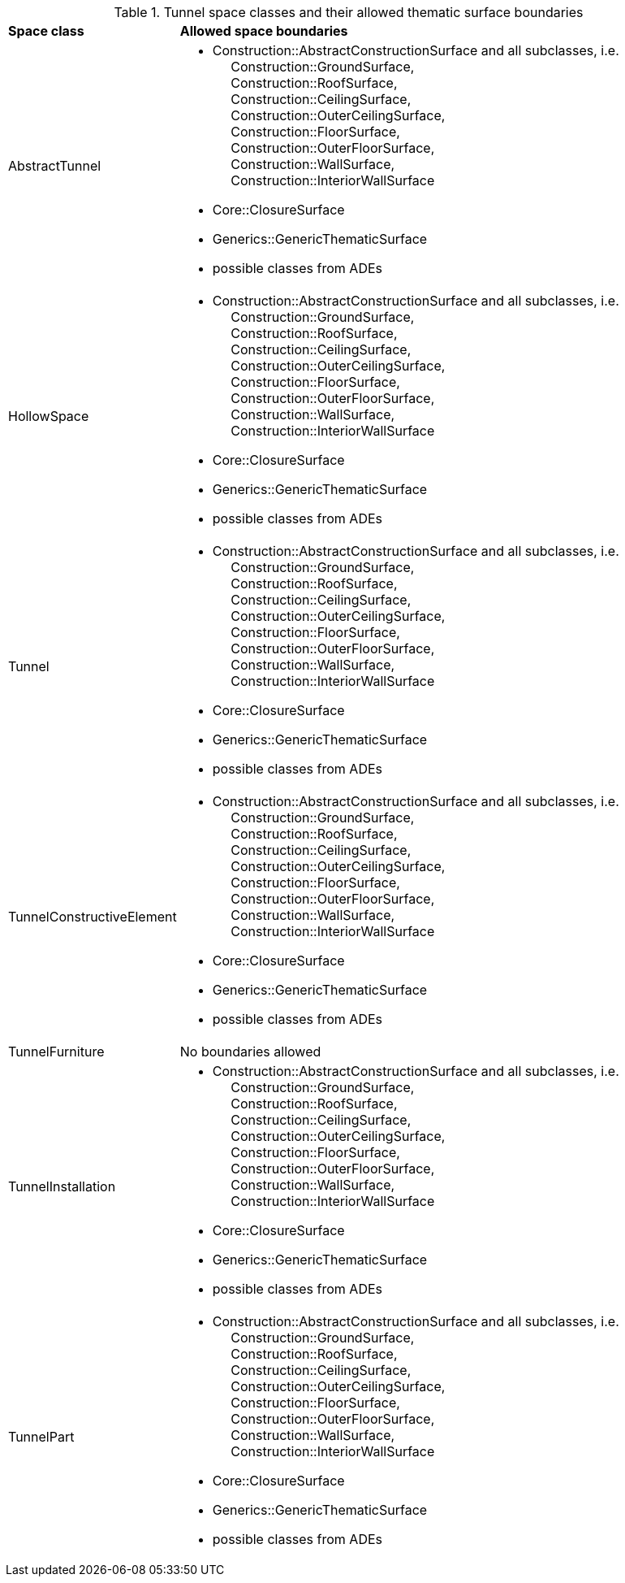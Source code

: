 [[tunnel-boundaries-table]]
.Tunnel space classes and their allowed thematic surface boundaries
[cols="2,6",options="headers"]
|===
^|*Space class* ^|*Allowed space boundaries*
|AbstractTunnel
a| * Construction::AbstractConstructionSurface and all subclasses, i.e. +
{nbsp}{nbsp}{nbsp}{nbsp} Construction::GroundSurface, +
{nbsp}{nbsp}{nbsp}{nbsp} Construction::RoofSurface, +
{nbsp}{nbsp}{nbsp}{nbsp} Construction::CeilingSurface, +
{nbsp}{nbsp}{nbsp}{nbsp} Construction::OuterCeilingSurface, +
{nbsp}{nbsp}{nbsp}{nbsp} Construction::FloorSurface, +
{nbsp}{nbsp}{nbsp}{nbsp} Construction::OuterFloorSurface, +
{nbsp}{nbsp}{nbsp}{nbsp} Construction::WallSurface, +
{nbsp}{nbsp}{nbsp}{nbsp} Construction::InteriorWallSurface
   * Core::ClosureSurface
   * Generics::GenericThematicSurface
   * possible classes from ADEs

|HollowSpace
a| * Construction::AbstractConstructionSurface and all subclasses, i.e. +
{nbsp}{nbsp}{nbsp}{nbsp} Construction::GroundSurface, +
{nbsp}{nbsp}{nbsp}{nbsp} Construction::RoofSurface, +
{nbsp}{nbsp}{nbsp}{nbsp} Construction::CeilingSurface, +
{nbsp}{nbsp}{nbsp}{nbsp} Construction::OuterCeilingSurface, +
{nbsp}{nbsp}{nbsp}{nbsp} Construction::FloorSurface, +
{nbsp}{nbsp}{nbsp}{nbsp} Construction::OuterFloorSurface, +
{nbsp}{nbsp}{nbsp}{nbsp} Construction::WallSurface, +
{nbsp}{nbsp}{nbsp}{nbsp} Construction::InteriorWallSurface
   * Core::ClosureSurface
   * Generics::GenericThematicSurface
   * possible classes from ADEs

|Tunnel
a| * Construction::AbstractConstructionSurface and all subclasses, i.e. +
{nbsp}{nbsp}{nbsp}{nbsp} Construction::GroundSurface, +
{nbsp}{nbsp}{nbsp}{nbsp} Construction::RoofSurface, +
{nbsp}{nbsp}{nbsp}{nbsp} Construction::CeilingSurface, +
{nbsp}{nbsp}{nbsp}{nbsp} Construction::OuterCeilingSurface, +
{nbsp}{nbsp}{nbsp}{nbsp} Construction::FloorSurface, +
{nbsp}{nbsp}{nbsp}{nbsp} Construction::OuterFloorSurface, +
{nbsp}{nbsp}{nbsp}{nbsp} Construction::WallSurface, +
{nbsp}{nbsp}{nbsp}{nbsp} Construction::InteriorWallSurface
   * Core::ClosureSurface
   * Generics::GenericThematicSurface
   * possible classes from ADEs

|TunnelConstructiveElement
a| * Construction::AbstractConstructionSurface and all subclasses, i.e. +
{nbsp}{nbsp}{nbsp}{nbsp} Construction::GroundSurface, +
{nbsp}{nbsp}{nbsp}{nbsp} Construction::RoofSurface, +
{nbsp}{nbsp}{nbsp}{nbsp} Construction::CeilingSurface, +
{nbsp}{nbsp}{nbsp}{nbsp} Construction::OuterCeilingSurface, +
{nbsp}{nbsp}{nbsp}{nbsp} Construction::FloorSurface, +
{nbsp}{nbsp}{nbsp}{nbsp} Construction::OuterFloorSurface, +
{nbsp}{nbsp}{nbsp}{nbsp} Construction::WallSurface, +
{nbsp}{nbsp}{nbsp}{nbsp} Construction::InteriorWallSurface
   * Core::ClosureSurface
   * Generics::GenericThematicSurface
   * possible classes from ADEs

|TunnelFurniture
a|No boundaries allowed

|TunnelInstallation
a| * Construction::AbstractConstructionSurface and all subclasses, i.e. +
{nbsp}{nbsp}{nbsp}{nbsp} Construction::GroundSurface, +
{nbsp}{nbsp}{nbsp}{nbsp} Construction::RoofSurface, +
{nbsp}{nbsp}{nbsp}{nbsp} Construction::CeilingSurface, +
{nbsp}{nbsp}{nbsp}{nbsp} Construction::OuterCeilingSurface, +
{nbsp}{nbsp}{nbsp}{nbsp} Construction::FloorSurface, +
{nbsp}{nbsp}{nbsp}{nbsp} Construction::OuterFloorSurface, +
{nbsp}{nbsp}{nbsp}{nbsp} Construction::WallSurface, +
{nbsp}{nbsp}{nbsp}{nbsp} Construction::InteriorWallSurface
   * Core::ClosureSurface
   * Generics::GenericThematicSurface
   * possible classes from ADEs

|TunnelPart
a| * Construction::AbstractConstructionSurface and all subclasses, i.e. +
{nbsp}{nbsp}{nbsp}{nbsp} Construction::GroundSurface, +
{nbsp}{nbsp}{nbsp}{nbsp} Construction::RoofSurface, +
{nbsp}{nbsp}{nbsp}{nbsp} Construction::CeilingSurface, +
{nbsp}{nbsp}{nbsp}{nbsp} Construction::OuterCeilingSurface, +
{nbsp}{nbsp}{nbsp}{nbsp} Construction::FloorSurface, +
{nbsp}{nbsp}{nbsp}{nbsp} Construction::OuterFloorSurface, +
{nbsp}{nbsp}{nbsp}{nbsp} Construction::WallSurface, +
{nbsp}{nbsp}{nbsp}{nbsp} Construction::InteriorWallSurface
   * Core::ClosureSurface
   * Generics::GenericThematicSurface
   * possible classes from ADEs

|===